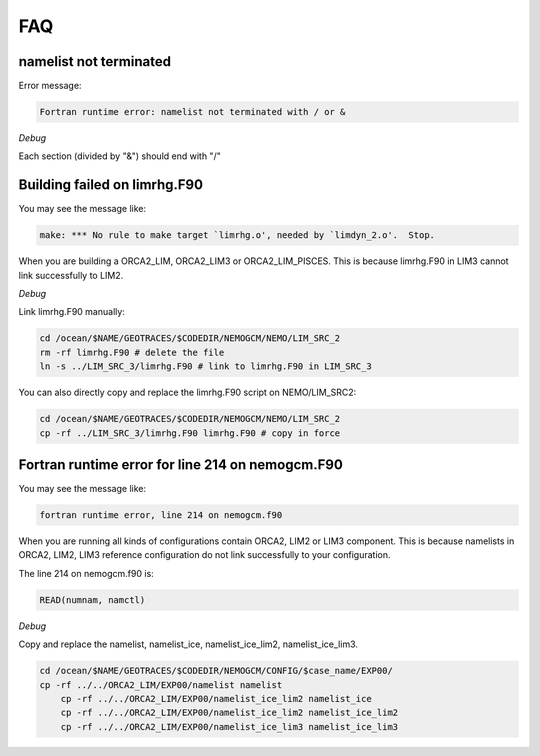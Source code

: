 ***
FAQ
***

namelist not terminated
------------------------------------

Error message:

.. code-block:: bash

	  Fortran runtime error: namelist not terminated with / or &

*Debug*
      
Each section (divided by "&") should end with "/"      

Building failed on limrhg.F90
----------------

You may see the message like:

.. code-block:: bash
  
      make: *** No rule to make target `limrhg.o', needed by `limdyn_2.o'.  Stop.
      
When you are building a ORCA2_LIM, ORCA2_LIM3 or ORCA2_LIM_PISCES. 
This is because limrhg.F90 in LIM3 cannot link successfully to LIM2.

*Debug*

Link limrhg.F90 manually:

.. code-block:: bash
  
      cd /ocean/$NAME/GEOTRACES/$CODEDIR/NEMOGCM/NEMO/LIM_SRC_2
      rm -rf limrhg.F90 # delete the file
      ln -s ../LIM_SRC_3/limrhg.F90 # link to limrhg.F90 in LIM_SRC_3
	  
You can also directly copy and replace the limrhg.F90 script on NEMO/LIM_SRC2:

.. code-block:: bash
  
      cd /ocean/$NAME/GEOTRACES/$CODEDIR/NEMOGCM/NEMO/LIM_SRC_2
      cp -rf ../LIM_SRC_3/limrhg.F90 limrhg.F90 # copy in force
 

Fortran runtime error for line 214 on nemogcm.F90
----------------

You may see the message like:

.. code-block:: bash
  
      fortran runtime error, line 214 on nemogcm.f90

When you are running all kinds of configurations contain ORCA2, LIM2 or LIM3 component.
This is because namelists in ORCA2, LIM2, LIM3 reference configuration do not link successfully
to your configuration. 

The line 214 on nemogcm.f90 is:

.. code-block:: fortran
  
      READ(numnam, namctl)

*Debug*

Copy and replace the namelist, namelist_ice, namelist_ice_lim2, namelist_ice_lim3.

.. code-block:: bash
  
      cd /ocean/$NAME/GEOTRACES/$CODEDIR/NEMOGCM/CONFIG/$case_name/EXP00/
      cp -rf ../../ORCA2_LIM/EXP00/namelist namelist
	  cp -rf ../../ORCA2_LIM/EXP00/namelist_ice_lim2 namelist_ice
	  cp -rf ../../ORCA2_LIM/EXP00/namelist_ice_lim2 namelist_ice_lim2
	  cp -rf ../../ORCA2_LIM/EXP00/namelist_ice_lim3 namelist_ice_lim3
	  
	  


	  

